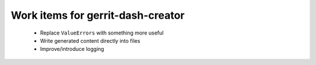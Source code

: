 Work items for gerrit-dash-creator
==================================

 * Replace ``ValueErrors`` with something more useful
 * Write generated content directly into files
 * Improve/introduce logging
